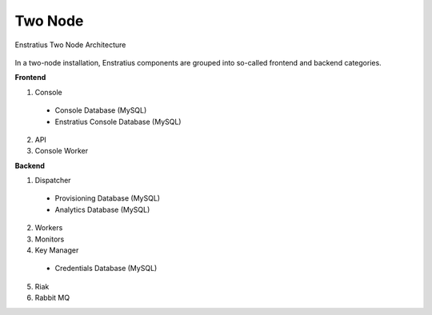 .. _two_node:

Two Node
--------

.. figure:: ./images/two_node.png
   :height: 400px
   :width: 600 px
   :scale: 95 %
   :alt: Enstratius Two Node Architecture
   :align: center

   Enstratius Two Node Architecture

In a two-node installation, Enstratius components are grouped into so-called frontend and
backend categories.

**Frontend**

1. Console

  * Console Database (MySQL)
  * Enstratius Console Database (MySQL)

2. API
3. Console Worker

**Backend**

1. Dispatcher

  * Provisioning Database (MySQL)
  * Analytics Database (MySQL)

2. Workers
3. Monitors
4. Key Manager

  * Credentials Database (MySQL)

5. Riak
6. Rabbit MQ
